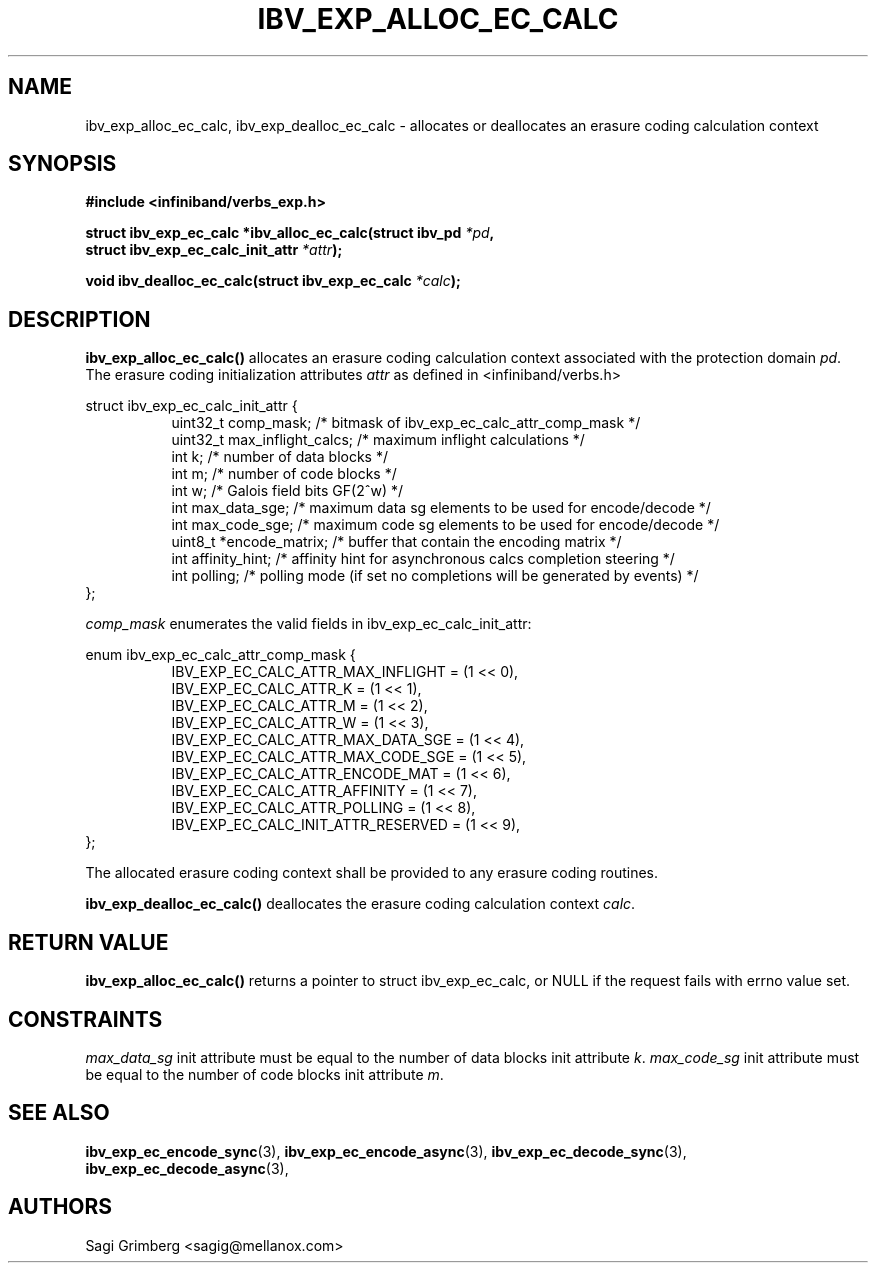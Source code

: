 .\" -*- nroff -*-
.\"
.TH IBV_EXP_ALLOC_EC_CALC 3 2015-11-28 libibverbs "Libibverbs Programmer's Manual"
.SH "NAME"
ibv_exp_alloc_ec_calc, ibv_exp_dealloc_ec_calc \- allocates or deallocates an erasure coding calculation context
.SH "SYNOPSIS"
.nf
.B #include <infiniband/verbs_exp.h>
.sp
.BI "struct ibv_exp_ec_calc *ibv_alloc_ec_calc(struct ibv_pd " "*pd" ,
.BI "                                          struct ibv_exp_ec_calc_init_attr " "*attr" );
.sp
.BI "void ibv_dealloc_ec_calc(struct ibv_exp_ec_calc " "*calc" );
.fi
.SH "DESCRIPTION"
.B ibv_exp_alloc_ec_calc()
allocates an erasure coding calculation context associated with the
protection domain
.I pd\fR.
The erasure coding initialization attributes
.I attr
as defined in <infiniband/verbs.h>
.PP
.nf
struct ibv_exp_ec_calc_init_attr {
.in +8
uint32_t   comp_mask;           /* bitmask of ibv_exp_ec_calc_attr_comp_mask */
uint32_t   max_inflight_calcs;  /* maximum inflight calculations */
int        k;                   /* number of data blocks */
int        m;                   /* number of code blocks */
int        w;                   /* Galois field bits GF(2^w) */
int        max_data_sge;        /* maximum data sg elements to be used for encode/decode */
int        max_code_sge;        /* maximum code sg elements to be used for encode/decode */
uint8_t    *encode_matrix;      /* buffer that contain the encoding matrix */
int        affinity_hint;       /* affinity hint for asynchronous calcs completion steering */
int        polling;             /* polling mode (if set no completions will be generated by events) */
.in -8
};

.fi
.I comp_mask
enumerates the valid fields in ibv_exp_ec_calc_init_attr:
.PP
.nf
enum ibv_exp_ec_calc_attr_comp_mask {
.in +8
IBV_EXP_EC_CALC_ATTR_MAX_INFLIGHT       = (1 << 0),
IBV_EXP_EC_CALC_ATTR_K                  = (1 << 1),
IBV_EXP_EC_CALC_ATTR_M                  = (1 << 2),
IBV_EXP_EC_CALC_ATTR_W                  = (1 << 3),
IBV_EXP_EC_CALC_ATTR_MAX_DATA_SGE       = (1 << 4),
IBV_EXP_EC_CALC_ATTR_MAX_CODE_SGE       = (1 << 5),
IBV_EXP_EC_CALC_ATTR_ENCODE_MAT         = (1 << 6),
IBV_EXP_EC_CALC_ATTR_AFFINITY           = (1 << 7),
IBV_EXP_EC_CALC_ATTR_POLLING            = (1 << 8),
IBV_EXP_EC_CALC_INIT_ATTR_RESERVED      = (1 << 9),
.in -8
};
.PP
The allocated erasure coding context shall be provided to any erasure coding routines.
.fi
.PP
.B ibv_exp_dealloc_ec_calc()
deallocates the erasure coding calculation context
.I calc\fR.
.fi
.PP
.SH "RETURN VALUE"
.B ibv_exp_alloc_ec_calc()
returns a pointer to struct ibv_exp_ec_calc, or NULL if the request fails with
errno value set.

.SH "CONSTRAINTS"
.PP
.I max_data_sg
init attribute must be equal to the number of data blocks init attribute
.I k\fR.
.I max_code_sg
init attribute must be equal to the number of code blocks init attribute
.I m\fR.
.PP
.SH "SEE ALSO"
.BR ibv_exp_ec_encode_sync (3),
.BR ibv_exp_ec_encode_async (3),
.BR ibv_exp_ec_decode_sync (3),
.BR ibv_exp_ec_decode_async (3),
.SH "AUTHORS"
.TP
Sagi Grimberg <sagig@mellanox.com>
